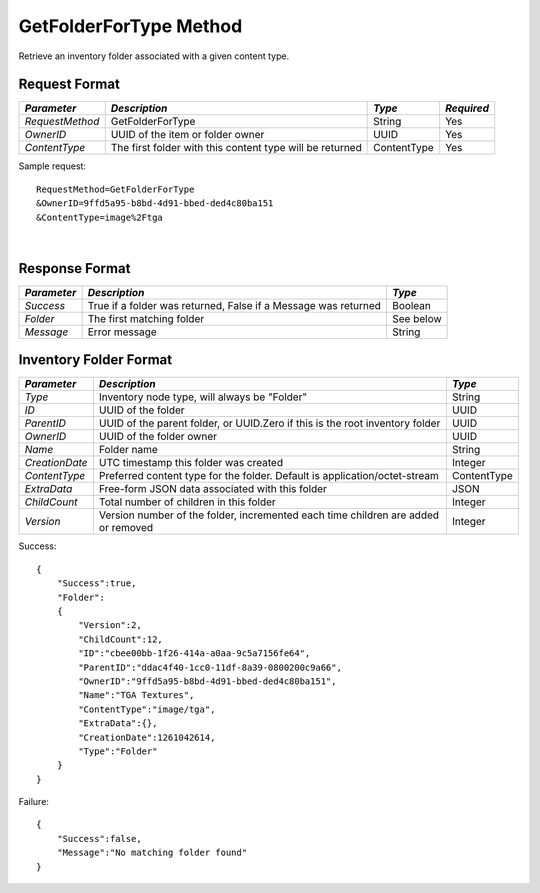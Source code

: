 GetFolderForType Method
=======================

Retrieve an inventory folder associated with a given content type.


Request Format
--------------

+-----------------+-------------------------------+-------------+------------+
| *Parameter*     | *Description*                 | *Type*      | *Required* |
+=================+===============================+=============+============+
| `RequestMethod` | GetFolderForType              | String      | Yes        |
+-----------------+-------------------------------+-------------+------------+
| `OwnerID`       | UUID of the item or folder    | UUID        | Yes        |
|                 | owner                         |             |            |
+-----------------+-------------------------------+-------------+------------+
| `ContentType`   | The first folder with this    | ContentType | Yes        |
|                 | content type will be returned |             |            |
+-----------------+-------------------------------+-------------+------------+

Sample request: ::

    RequestMethod=GetFolderForType
    &OwnerID=9ffd5a95-b8bd-4d91-bbed-ded4c80ba151
    &ContentType=image%2Ftga

|

Response Format
---------------

+-------------+--------------------------------------------------+-----------+
| *Parameter* | *Description*                                    | *Type*    |
+=============+==================================================+===========+
| `Success`   | True if a folder was returned, False if a        | Boolean   |
|             | Message was returned                             |           |
+-------------+--------------------------------------------------+-----------+
| `Folder`    | The first matching folder                        | See below |
+-------------+--------------------------------------------------+-----------+
| `Message`   | Error message                                    | String    |
+-------------+--------------------------------------------------+-----------+

Inventory Folder Format
-----------------------

+----------------+---------------------------------------------+-------------+
| *Parameter*    | *Description*                               | *Type*      |
+================+=============================================+=============+
| `Type`         | Inventory node type, will always be         | String      |
|                | "Folder"                                    |             |
+----------------+---------------------------------------------+-------------+
| `ID`           | UUID of the folder                          | UUID        |
+----------------+---------------------------------------------+-------------+
| `ParentID`     | UUID of the parent folder, or UUID.Zero if  | UUID        |
|                | this is the root inventory folder           |             |
+----------------+---------------------------------------------+-------------+
| `OwnerID`      | UUID of the folder owner                    | UUID        |
+----------------+---------------------------------------------+-------------+
| `Name`         | Folder name                                 | String      |
+----------------+---------------------------------------------+-------------+
| `CreationDate` | UTC timestamp this folder was created       | Integer     |
+----------------+---------------------------------------------+-------------+
| `ContentType`  | Preferred content type for the folder.      | ContentType |
|                | Default is application/octet-stream         |             |
+----------------+---------------------------------------------+-------------+
| `ExtraData`    | Free-form JSON data associated with this    | JSON        |
|                | folder                                      |             |
+----------------+---------------------------------------------+-------------+
| `ChildCount`   | Total number of children in this folder     | Integer     |
+----------------+---------------------------------------------+-------------+
| `Version`      | Version number of the folder, incremented   | Integer     |
|                | each time children are added or removed     |             |
+----------------+---------------------------------------------+-------------+


Success: ::

    {
        "Success":true,
        "Folder":
        {
            "Version":2,
            "ChildCount":12,
            "ID":"cbee00bb-1f26-414a-a0aa-9c5a7156fe64",
            "ParentID":"ddac4f40-1cc0-11df-8a39-0800200c9a66",
            "OwnerID":"9ffd5a95-b8bd-4d91-bbed-ded4c80ba151",
            "Name":"TGA Textures",
            "ContentType":"image/tga",
            "ExtraData":{},
            "CreationDate":1261042614,
            "Type":"Folder"
        }
    }


Failure: ::


    {
        "Success":false,
        "Message":"No matching folder found"
    }

